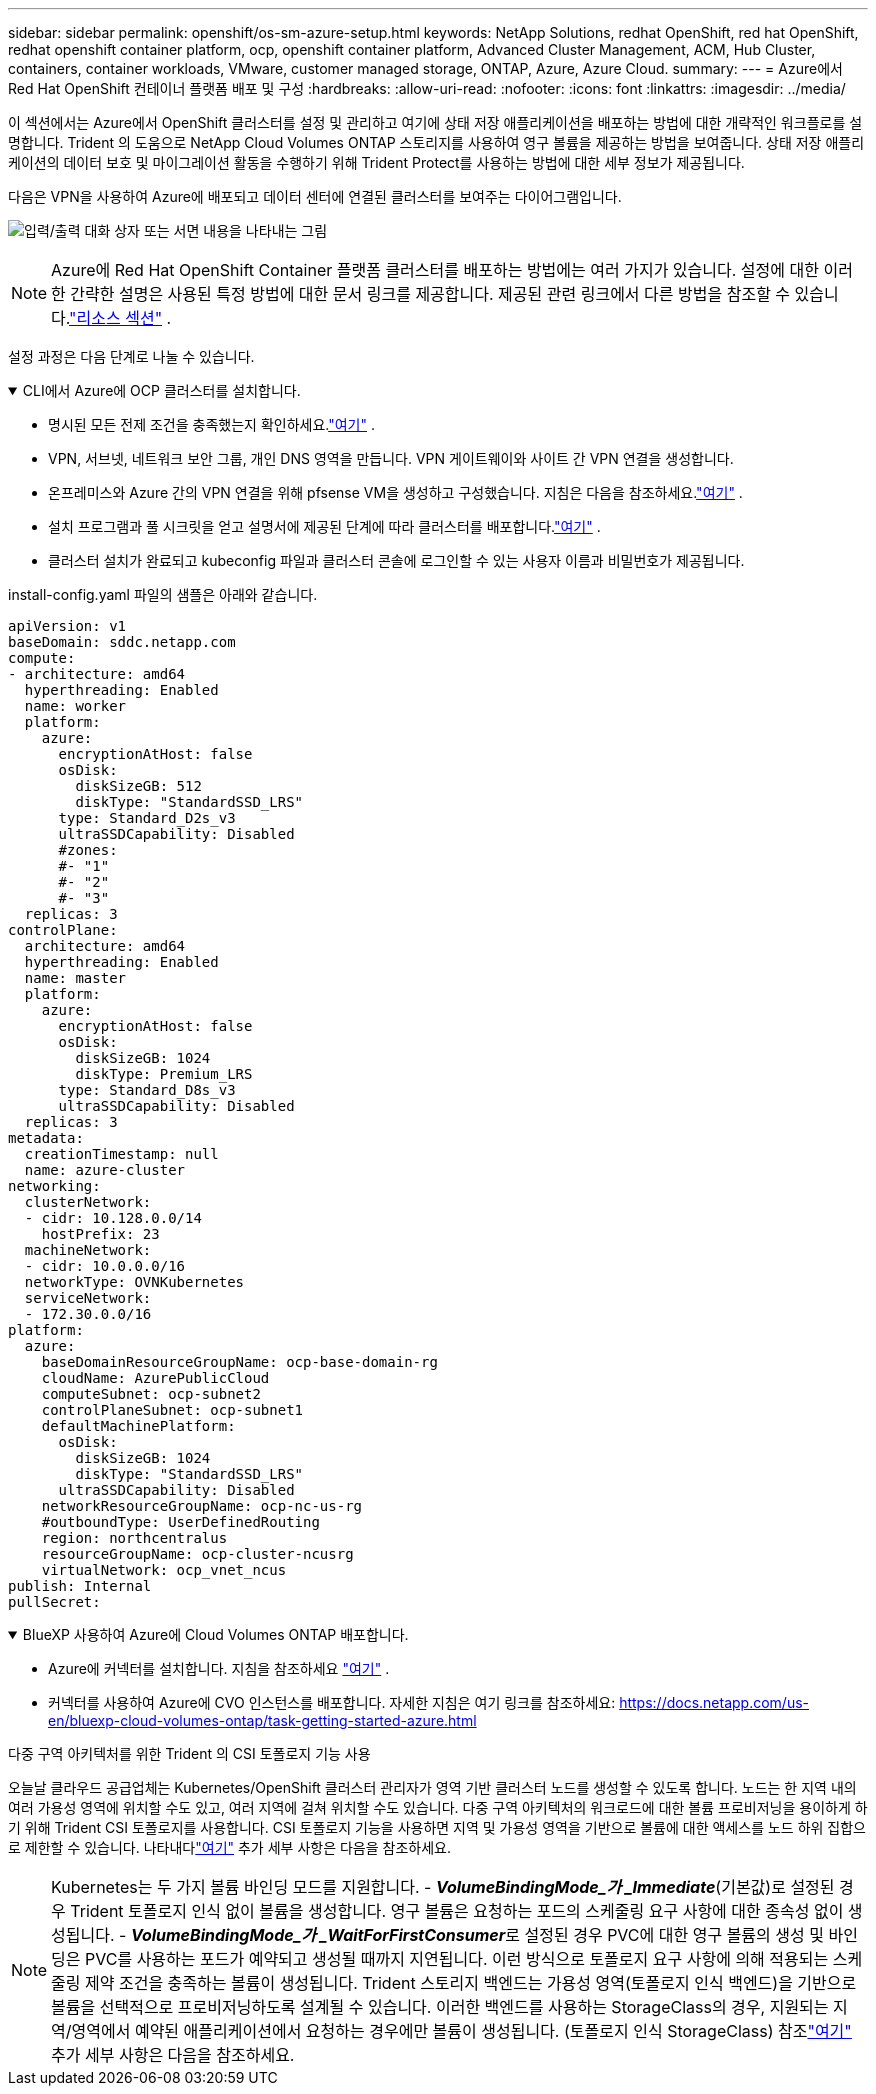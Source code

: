 ---
sidebar: sidebar 
permalink: openshift/os-sm-azure-setup.html 
keywords: NetApp Solutions, redhat OpenShift, red hat OpenShift, redhat openshift container platform, ocp, openshift container platform, Advanced Cluster Management, ACM, Hub Cluster, containers, container workloads, VMware, customer managed storage, ONTAP, Azure, Azure Cloud. 
summary:  
---
= Azure에서 Red Hat OpenShift 컨테이너 플랫폼 배포 및 구성
:hardbreaks:
:allow-uri-read: 
:nofooter: 
:icons: font
:linkattrs: 
:imagesdir: ../media/


[role="lead"]
이 섹션에서는 Azure에서 OpenShift 클러스터를 설정 및 관리하고 여기에 상태 저장 애플리케이션을 배포하는 방법에 대한 개략적인 워크플로를 설명합니다.  Trident 의 도움으로 NetApp Cloud Volumes ONTAP 스토리지를 사용하여 영구 볼륨을 제공하는 방법을 보여줍니다.  상태 저장 애플리케이션의 데이터 보호 및 마이그레이션 활동을 수행하기 위해 Trident Protect를 사용하는 방법에 대한 세부 정보가 제공됩니다.

다음은 VPN을 사용하여 Azure에 배포되고 데이터 센터에 연결된 클러스터를 보여주는 다이어그램입니다.

image:rhhc-self-managed-azure.png["입력/출력 대화 상자 또는 서면 내용을 나타내는 그림"]


NOTE: Azure에 Red Hat OpenShift Container 플랫폼 클러스터를 배포하는 방법에는 여러 가지가 있습니다.  설정에 대한 이러한 간략한 설명은 사용된 특정 방법에 대한 문서 링크를 제공합니다.  제공된 관련 링크에서 다른 방법을 참조할 수 있습니다.link:os-solutions-resources.html["리소스 섹션"] .

설정 과정은 다음 단계로 나눌 수 있습니다.

.CLI에서 Azure에 OCP 클러스터를 설치합니다.
[%collapsible%open]
====
* 명시된 모든 전제 조건을 충족했는지 확인하세요.link:https://docs.openshift.com/container-platform/4.13/installing/installing_azure/installing-azure-vnet.html["여기"] .
* VPN, 서브넷, 네트워크 보안 그룹, 개인 DNS 영역을 만듭니다.  VPN 게이트웨이와 사이트 간 VPN 연결을 생성합니다.
* 온프레미스와 Azure 간의 VPN 연결을 위해 pfsense VM을 생성하고 구성했습니다.  지침은 다음을 참조하세요.link:https://docs.netgate.com/pfsense/en/latest/recipes/ipsec-s2s-psk.html["여기"] .
* 설치 프로그램과 풀 시크릿을 얻고 설명서에 제공된 단계에 따라 클러스터를 배포합니다.link:https://docs.openshift.com/container-platform/4.13/installing/installing_azure/installing-azure-vnet.html["여기"] .
* 클러스터 설치가 완료되고 kubeconfig 파일과 클러스터 콘솔에 로그인할 수 있는 사용자 이름과 비밀번호가 제공됩니다.


install-config.yaml 파일의 샘플은 아래와 같습니다.

....
apiVersion: v1
baseDomain: sddc.netapp.com
compute:
- architecture: amd64
  hyperthreading: Enabled
  name: worker
  platform:
    azure:
      encryptionAtHost: false
      osDisk:
        diskSizeGB: 512
        diskType: "StandardSSD_LRS"
      type: Standard_D2s_v3
      ultraSSDCapability: Disabled
      #zones:
      #- "1"
      #- "2"
      #- "3"
  replicas: 3
controlPlane:
  architecture: amd64
  hyperthreading: Enabled
  name: master
  platform:
    azure:
      encryptionAtHost: false
      osDisk:
        diskSizeGB: 1024
        diskType: Premium_LRS
      type: Standard_D8s_v3
      ultraSSDCapability: Disabled
  replicas: 3
metadata:
  creationTimestamp: null
  name: azure-cluster
networking:
  clusterNetwork:
  - cidr: 10.128.0.0/14
    hostPrefix: 23
  machineNetwork:
  - cidr: 10.0.0.0/16
  networkType: OVNKubernetes
  serviceNetwork:
  - 172.30.0.0/16
platform:
  azure:
    baseDomainResourceGroupName: ocp-base-domain-rg
    cloudName: AzurePublicCloud
    computeSubnet: ocp-subnet2
    controlPlaneSubnet: ocp-subnet1
    defaultMachinePlatform:
      osDisk:
        diskSizeGB: 1024
        diskType: "StandardSSD_LRS"
      ultraSSDCapability: Disabled
    networkResourceGroupName: ocp-nc-us-rg
    #outboundType: UserDefinedRouting
    region: northcentralus
    resourceGroupName: ocp-cluster-ncusrg
    virtualNetwork: ocp_vnet_ncus
publish: Internal
pullSecret:
....
====
.BlueXP 사용하여 Azure에 Cloud Volumes ONTAP 배포합니다.
[%collapsible%open]
====
* Azure에 커넥터를 설치합니다.  지침을 참조하세요 https://docs.netapp.com/us-en/bluexp-setup-admin/task-install-connector-azure-bluexp.html["여기"] .
* 커넥터를 사용하여 Azure에 CVO 인스턴스를 배포합니다.  자세한 지침은 여기 링크를 참조하세요: https://docs.netapp.com/us-en/bluexp-cloud-volumes-ontap/task-getting-started-azure.html


====
.다중 구역 아키텍처를 위한 Trident 의 CSI 토폴로지 기능 사용
오늘날 클라우드 공급업체는 Kubernetes/OpenShift 클러스터 관리자가 영역 기반 클러스터 노드를 생성할 수 있도록 합니다.  노드는 한 지역 내의 여러 가용성 영역에 위치할 수도 있고, 여러 지역에 걸쳐 위치할 수도 있습니다.  다중 구역 아키텍처의 워크로드에 대한 볼륨 프로비저닝을 용이하게 하기 위해 Trident CSI 토폴로지를 사용합니다.  CSI 토폴로지 기능을 사용하면 지역 및 가용성 영역을 기반으로 볼륨에 대한 액세스를 노드 하위 집합으로 제한할 수 있습니다.  나타내다link:https://docs.netapp.com/us-en/trident/trident-use/csi-topology.html["여기"] 추가 세부 사항은 다음을 참조하세요.


NOTE: Kubernetes는 두 가지 볼륨 바인딩 모드를 지원합니다. - **_VolumeBindingMode_가 _Immediate_**(기본값)로 설정된 경우 Trident 토폴로지 인식 없이 볼륨을 생성합니다.  영구 볼륨은 요청하는 포드의 스케줄링 요구 사항에 대한 종속성 없이 생성됩니다.  - **_VolumeBindingMode_가 _WaitForFirstConsumer_**로 설정된 경우 PVC에 대한 영구 볼륨의 생성 및 바인딩은 PVC를 사용하는 포드가 예약되고 생성될 때까지 지연됩니다.  이런 방식으로 토폴로지 요구 사항에 의해 적용되는 스케줄링 제약 조건을 충족하는 볼륨이 생성됩니다.  Trident 스토리지 백엔드는 가용성 영역(토폴로지 인식 백엔드)을 기반으로 볼륨을 선택적으로 프로비저닝하도록 설계될 수 있습니다.  이러한 백엔드를 사용하는 StorageClass의 경우, 지원되는 지역/영역에서 예약된 애플리케이션에서 요청하는 경우에만 볼륨이 생성됩니다.  (토폴로지 인식 StorageClass) 참조link:https://docs.netapp.com/us-en/trident/trident-use/csi-topology.html["여기"] 추가 세부 사항은 다음을 참조하세요.
